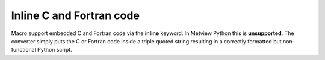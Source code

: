 Inline C and Fortran code
=============================

Macro support embedded C and Fortran code via the **inline** keyword. In Metview Python this is **unsupported**. The converter simply puts the C or Fortran code inside a triple quoted string resulting in a correctly formatted but non-functional Python script.
